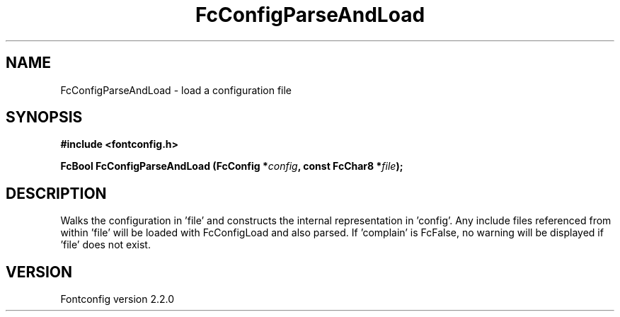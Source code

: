 .\" This manpage has been automatically generated by docbook2man 
.\" from a DocBook document.  This tool can be found at:
.\" <http://shell.ipoline.com/~elmert/comp/docbook2X/> 
.\" Please send any bug reports, improvements, comments, patches, 
.\" etc. to Steve Cheng <steve@ggi-project.org>.
.TH "FcConfigParseAndLoad" "3" "21 April 2003" "" ""

.SH NAME
FcConfigParseAndLoad \- load a configuration file
.SH SYNOPSIS
.sp
\fB#include <fontconfig.h>
.sp
FcBool FcConfigParseAndLoad (FcConfig *\fIconfig\fB, const FcChar8 *\fIfile\fB);
\fR
.SH "DESCRIPTION"
.PP
Walks the configuration in 'file' and constructs the internal representation
in 'config'.  Any include files referenced from within 'file' will be loaded
with FcConfigLoad and also parsed.  If 'complain' is FcFalse, no warning
will be displayed if 'file' does not exist.
.SH "VERSION"
.PP
Fontconfig version 2.2.0
